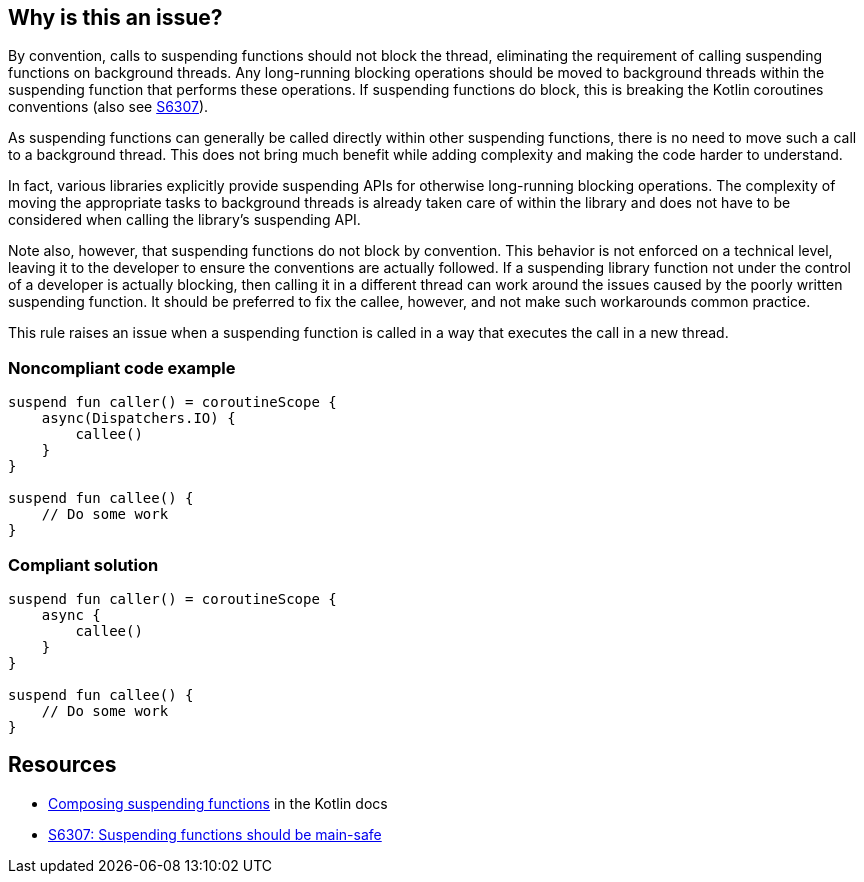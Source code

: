 == Why is this an issue?

By convention, calls to suspending functions should not block the thread, eliminating the requirement of calling suspending functions on background threads. Any long-running blocking operations should be moved to background threads within the suspending function that performs these operations. If suspending functions do block, this is breaking the Kotlin coroutines conventions (also see https://github.com/SonarSource/rspec/pull/173[S6307]).

As suspending functions can generally be called directly within other suspending functions, there is no need to move such a call to a background thread. This does not bring much benefit while adding complexity and making the code harder to understand.

In fact, various libraries explicitly provide suspending APIs for otherwise long-running blocking operations. The complexity of moving the appropriate tasks to background threads is already taken care of within the library and does not have to be considered when calling the library's suspending API.

Note also, however, that suspending functions do not block by convention. This behavior is not enforced on a technical level, leaving it to the developer to ensure the conventions are actually followed. If a suspending library function not under the control of a developer is actually blocking, then calling it in a different thread can work around the issues caused by the poorly written suspending function. It should be preferred to fix the callee, however, and not make such workarounds common practice.

This rule raises an issue when a suspending function is called in a way that executes the call in a new thread.

=== Noncompliant code example

[source,kotlin]
----
suspend fun caller() = coroutineScope {
    async(Dispatchers.IO) {
        callee()
    }
}

suspend fun callee() {
    // Do some work
}
----

=== Compliant solution

[source,kotlin]
----
suspend fun caller() = coroutineScope {
    async {
        callee()
    }
}

suspend fun callee() {
    // Do some work
}
----

== Resources

* https://kotlinlang.org/docs/composing-suspending-functions.html[Composing suspending functions] in the Kotlin docs
* https://github.com/SonarSource/rspec/pull/173[S6307: Suspending functions should be main-safe]

